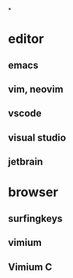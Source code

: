 *
* editor
** emacs
** vim, neovim
** vscode
** visual studio
** jetbrain
* browser
** surfingkeys
** vimium
** Vimium C